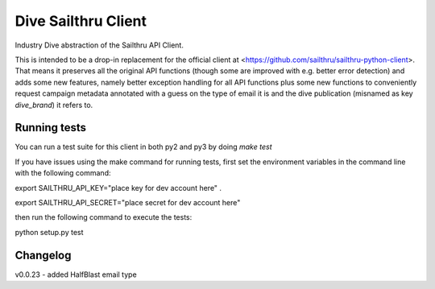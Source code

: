 Dive Sailthru Client
====================

Industry Dive abstraction of the Sailthru API Client.

This is intended to be a drop-in replacement for the official client at <https://github.com/sailthru/sailthru-python-client>. That means it preserves all the original API functions (though some are improved with e.g. better error detection) and adds some new features, namely better exception handling for all API functions plus some new functions to conveniently request campaign metadata annotated with a guess on the type of email it is and the dive publication (misnamed as key `dive_brand`) it refers to.

Running tests
-----------------------------
You can run a test suite for this client in both py2 and py3 by doing `make test`

If you have issues using the make command for running tests,
first set the environment variables in the command line with the following command:

export SAILTHRU_API_KEY="place key for dev account here" .   

export SAILTHRU_API_SECRET="place secret for dev account here"

then run the following command to execute the tests:

python setup.py test


Changelog
-----------------------------
v0.0.23 - added HalfBlast email type